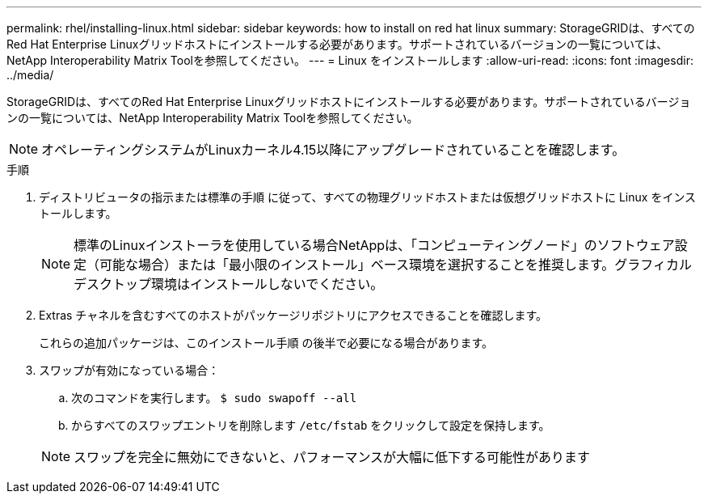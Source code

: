 ---
permalink: rhel/installing-linux.html 
sidebar: sidebar 
keywords: how to install on red hat linux 
summary: StorageGRIDは、すべてのRed Hat Enterprise Linuxグリッドホストにインストールする必要があります。サポートされているバージョンの一覧については、NetApp Interoperability Matrix Toolを参照してください。 
---
= Linux をインストールします
:allow-uri-read: 
:icons: font
:imagesdir: ../media/


[role="lead"]
StorageGRIDは、すべてのRed Hat Enterprise Linuxグリッドホストにインストールする必要があります。サポートされているバージョンの一覧については、NetApp Interoperability Matrix Toolを参照してください。


NOTE: オペレーティングシステムがLinuxカーネル4.15以降にアップグレードされていることを確認します。

.手順
. ディストリビュータの指示または標準の手順 に従って、すべての物理グリッドホストまたは仮想グリッドホストに Linux をインストールします。
+

NOTE: 標準のLinuxインストーラを使用している場合NetAppは、「コンピューティングノード」のソフトウェア設定（可能な場合）または「最小限のインストール」ベース環境を選択することを推奨します。グラフィカルデスクトップ環境はインストールしないでください。

. Extras チャネルを含むすべてのホストがパッケージリポジトリにアクセスできることを確認します。
+
これらの追加パッケージは、このインストール手順 の後半で必要になる場合があります。

. スワップが有効になっている場合：
+
.. 次のコマンドを実行します。 `$ sudo swapoff --all`
.. からすべてのスワップエントリを削除します `/etc/fstab` をクリックして設定を保持します。


+

NOTE: スワップを完全に無効にできないと、パフォーマンスが大幅に低下する可能性があります


